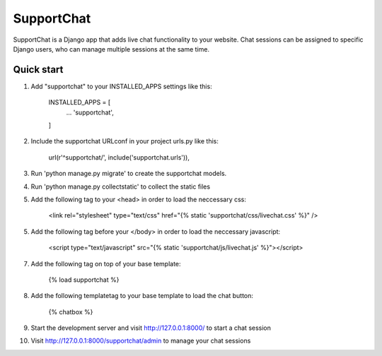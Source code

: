 ===========
SupportChat
===========

SupportChat is a Django app that adds live chat functionality to your website. Chat sessions can be assigned to specific Django users, who can manage multiple sessions at the same time.

Quick start
-----------

1. Add "supportchat" to your INSTALLED_APPS settings like this:

    INSTALLED_APPS = [
        ...
        'supportchat',
    ]
    
2. Include the supportchat URLconf in your project urls.py like this:

    url(r'^supportchat/', include('supportchat.urls')),
    
3. Run 'python manage.py migrate' to create the supportchat models.

4. Run 'python manage.py collectstatic' to collect the static files

5. Add the following tag to your <head> in order to load the neccessary css:

    <link rel="stylesheet" type="text/css" href="{% static 'supportchat/css/livechat.css' %}" />
    
5. Add the following tag before your </body> in order to load the neccessary javascript:

    <script type="text/javascript" src="{% static 'supportchat/js/livechat.js' %}"></script>

7. Add the following tag on top of your base template:

    {% load supportchat %}
    
8. Add the following templatetag to your base template to load the chat button:

    {% chatbox %}
    
9. Start the development server and visit http://127.0.0.1:8000/ to start a chat session

10. Visit http://127.0.0.1:8000/supportchat/admin to manage your chat sessions


